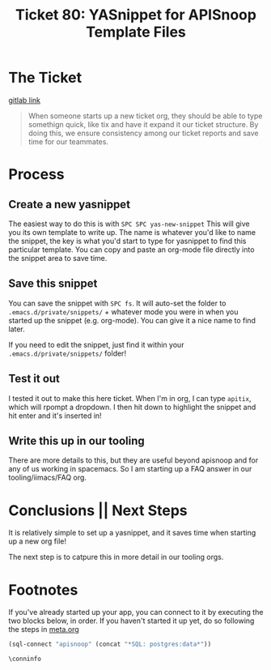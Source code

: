 #+TITLE: Ticket 80: YASnippet for APISnoop Template Files

* The Ticket
  [[https://gitlab.ii.coop/cncf/apisnoop/issues/80][gitlab link]]

  #+BEGIN_QUOTE
When someone starts up a new ticket org, they should be able to type somethign quick, like tix and have it expand it our ticket structure.  By doing this, we ensure consistency among our ticket reports and save time for our teammates.
  #+END_QUOTE

* Process
** Create a new yasnippet
   The easiest way to do this is with ~SPC SPC yas-new-snippet~
   This will give you its own template to write up.  The name is whatever you'd like to name the snippet, the key is what you'd start to type for yasnippet to find this particular template.
   You can copy and paste an org-mode file directly into the snippet area to save time.
** Save this snippet
   You can save the snippet with ~SPC fs~.  It will auto-set the folder to ~.emacs.d/private/snippets/~ + whatever mode you were in when you started up the snippet (e.g. org-mode).  You can give it a nice name to find later.
   
   If you need to edit the snippet, just find it within your ~.emacs.d/private/snippets/~ folder!
** Test it out
   I tested it out to make this here ticket.  When I'm in org, I can type ~apitix~, which will rpompt a dropdown.  I then hit down to highlight the snippet and hit enter and it's inserted in!
** Write this up in our tooling
   There are more details to this, but they are useful beyond apisnoop and for any of us working in spacemacs.  So I am starting up a FAQ answer in our tooling/iimacs/FAQ org.
* Conclusions || Next Steps
  It is relatively simple to set up a yasnippet, and it saves time when starting up a new org file!
  
  The next step is to catpure this in more detail in our tooling orgs.

* Footnotes

  If you've already started up your app, you can connect to it by executing the two blocks below, in order.
  If you haven't started it up yet, do so following the steps in [[file:~/ii/apisnoop/org/meta.org::*Welcome,%20ii%20dev!][meta.org]]  
  #+NAME: Connect org to postgres
  #+BEGIN_SRC emacs-lisp :results silent
    (sql-connect "apisnoop" (concat "*SQL: postgres:data*"))
    #+END_SRC
  #+NAME: Test Connection
  #+BEGIN_SRC sql-mode :results silent
    \conninfo
    #+END_SRC

